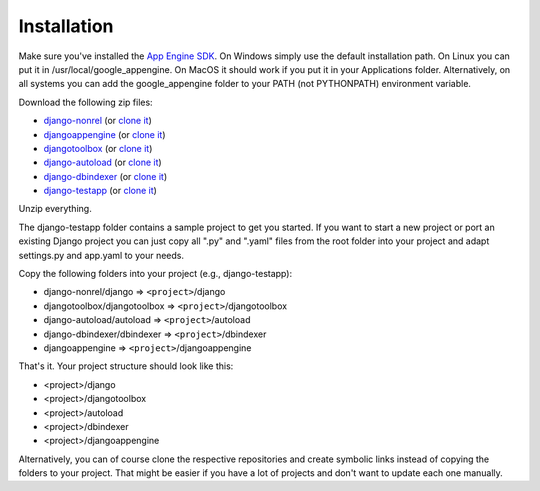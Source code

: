 ============
Installation
============

Make sure you've installed the `App Engine SDK`_. On Windows simply use the default installation path. On Linux you can put it in /usr/local/google_appengine. On MacOS it should work if you put it in your Applications folder. Alternatively, on all systems you can add the google_appengine folder to your PATH (not PYTHONPATH) environment variable.

Download the following zip files:

* `django-nonrel <https://github.com/django-nonrel/django-nonrel/zipball/master>`__ (or `clone it <https://github.com/django-nonrel/django-nonrel>`__)
* `djangoappengine <https://github.com/django-nonrel/djangoappengine/zipball/master>`__ (or `clone it <https://github.com/django-nonrel//djangoappengine>`__)
* `djangotoolbox <https://github.com/django-nonrel/djangotoolbox/zipball/master>`__ (or `clone it <https://github.com/django-nonrel/djangotoolbox>`__)
* `django-autoload <http://bitbucket.org/twanschik/django-autoload/get/tip.zip>`__ (or `clone it <https://bitbucket.org/twanschik/django-autoload>`__)
* `django-dbindexer <https://github.com/django-nonrel/django-dbindexer/zipball/master>`__ (or `clone it <https://github.com/django-nonrel/django-dbindexer>`__)
* `django-testapp <https://github.com/django-nonrel/django-testapp/zipball/master>`__ (or `clone it <https://github.com/django-nonrel/django-testapp>`__)

Unzip everything.

The django-testapp folder contains a sample project to get you started. If you want to start a new project or port an existing Django project you can just copy all ".py" and ".yaml" files from the root folder into your project and adapt settings.py and app.yaml to your needs.

Copy the following folders into your project (e.g., django-testapp):

* django-nonrel/django => ``<project>``/django
* djangotoolbox/djangotoolbox => ``<project>``/djangotoolbox
* django-autoload/autoload => ``<project>``/autoload
* django-dbindexer/dbindexer => ``<project>``/dbindexer
* djangoappengine => ``<project>``/djangoappengine

That's it. Your project structure should look like this:

* <project>/django
* <project>/djangotoolbox
* <project>/autoload
* <project>/dbindexer
* <project>/djangoappengine

Alternatively, you can of course clone the respective repositories and create symbolic links instead of copying the folders to your project. That might be easier if you have a lot of projects and don't want to update each one manually.

.. _App Engine SDK: http://code.google.com/appengine/downloads.html
